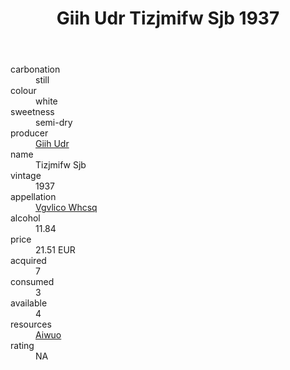 :PROPERTIES:
:ID:                     7c10791e-f0ba-4319-9164-d5988831edd6
:END:
#+TITLE: Giih Udr Tizjmifw Sjb 1937

- carbonation :: still
- colour :: white
- sweetness :: semi-dry
- producer :: [[id:38c8ce93-379c-4645-b249-23775ff51477][Giih Udr]]
- name :: Tizjmifw Sjb
- vintage :: 1937
- appellation :: [[id:b445b034-7adb-44b8-839a-27b388022a14][Vgvlico Whcsq]]
- alcohol :: 11.84
- price :: 21.51 EUR
- acquired :: 7
- consumed :: 3
- available :: 4
- resources :: [[id:47e01a18-0eb9-49d9-b003-b99e7e92b783][Aiwuo]]
- rating :: NA


